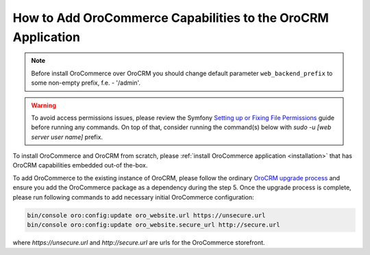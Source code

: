 .. index::
    single: Application; Co-install applications
    single: Application

How to Add OroCommerce Capabilities to the OroCRM Application
=============================================================

.. note:: Before install OroCommerce over OroCRM you should change default parameter ``web_backend_prefix`` to some non-empty prefix, f.e. - '/admin'.

.. warning:: To avoid access permissions issues, please review the Symfony `Setting up or Fixing File Permissions <http://symfony.com/doc/current/setup/file_permissions.html>`_ guide before running any commands. On top of that, consider running the command(s) below with `sudo -u [web server user name]` prefix.

To install OroCommerce and OroCRM from scratch, please :ref:`install OroCommerce application <installation>` that has OroCRM capabilities embedded out-of the-box.

To add OroCommerce to the existing instance of OroCRM, please follow the ordinary `OroCRM upgrade process <https://oroinc.com/orocrm/doc/current/install-upgrade/upgrade>`_ and ensure you add the OroCommerce package as a dependency during the step 5. Once the upgrade process is complete, please run following commands to add necessary initial OroCommerce configuration:

.. code-block:: bash

    bin/console oro:config:update oro_website.url https://unsecure.url
    bin/console oro:config:update oro_website.secure_url http://secure.url

where `https://unsecure.url` and `http://secure.url` are urls for the OroCommerce storefront.